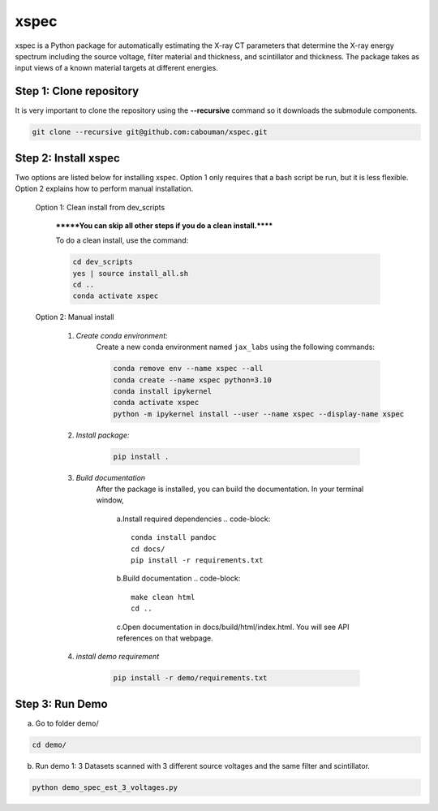 xspec
=====

xspec is a Python package for automatically estimating the X-ray CT parameters that determine the X-ray energy spectrum including the source voltage, filter material and thickness, and scintillator and thickness. The package takes as input views of a known material targets at different energies.


Step 1: Clone repository
------------------------
It is very important to clone the repository using the **--recursive** command so it downloads the submodule components. 

.. code-block::

	git clone --recursive git@github.com:cabouman/xspec.git


Step 2: Install xspec
---------------------
Two options are listed below for installing xspec. 
Option 1 only requires that a bash script be run, but it is less flexible. 
Option 2 explains how to perform manual installation.

    Option 1: Clean install from dev_scripts

        *******You can skip all other steps if you do a clean install.******

        To do a clean install, use the command:

        .. code-block::

            cd dev_scripts
            yes | source install_all.sh
            cd ..
            conda activate xspec

    Option 2: Manual install

        1. *Create conda environment:*
            Create a new conda environment named ``jax_labs`` using the following commands:

            .. code-block::

		conda remove env --name xspec --all
		conda create --name xspec python=3.10
		conda install ipykernel
		conda activate xspec
		python -m ipykernel install --user --name xspec --display-name xspec

        2. *Install package:*

            .. code-block::

                pip install .


	3. *Build documentation*
	    After the package is installed, you can build the documentation.
	    In your terminal window,

		a.Install required dependencies
		.. code-block::

		    conda install pandoc
		    cd docs/
		    pip install -r requirements.txt


		b.Build documentation
		.. code-block::
		
		    make clean html
                    cd ..

		c.Open documentation in docs/build/html/index.html. You will see API references on that webpage.

	4. *install demo requirement*

            .. code-block::

                pip install -r demo/requirements.txt

Step 3: Run Demo
----------------

a. Go to folder demo/

.. code-block::

    cd demo/



b. Run demo 1: 3 Datasets scanned with 3 different source voltages and the same filter and scintillator.

.. code-block::

    python demo_spec_est_3_voltages.py


